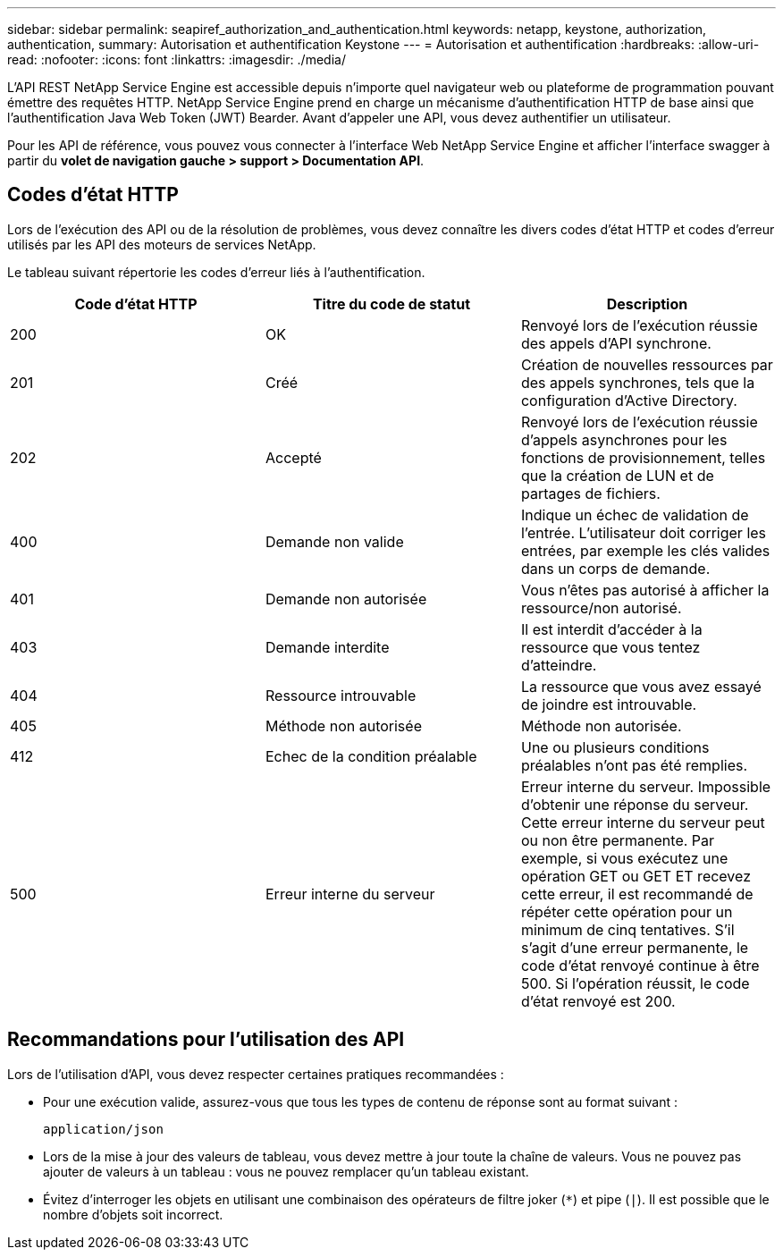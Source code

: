 ---
sidebar: sidebar 
permalink: seapiref_authorization_and_authentication.html 
keywords: netapp, keystone, authorization, authentication, 
summary: Autorisation et authentification Keystone 
---
= Autorisation et authentification
:hardbreaks:
:allow-uri-read: 
:nofooter: 
:icons: font
:linkattrs: 
:imagesdir: ./media/


[role="lead"]
L'API REST NetApp Service Engine est accessible depuis n'importe quel navigateur web ou plateforme de programmation pouvant émettre des requêtes HTTP. NetApp Service Engine prend en charge un mécanisme d'authentification HTTP de base ainsi que l'authentification Java Web Token (JWT) Bearder. Avant d'appeler une API, vous devez authentifier un utilisateur.

Pour les API de référence, vous pouvez vous connecter à l'interface Web NetApp Service Engine et afficher l'interface swagger à partir du *volet de navigation gauche > support > Documentation API*.



== Codes d'état HTTP

Lors de l'exécution des API ou de la résolution de problèmes, vous devez connaître les divers codes d'état HTTP et codes d'erreur utilisés par les API des moteurs de services NetApp.

Le tableau suivant répertorie les codes d'erreur liés à l'authentification.

|===
| Code d'état HTTP | Titre du code de statut | Description 


| 200 | OK | Renvoyé lors de l'exécution réussie des appels d'API synchrone. 


| 201 | Créé | Création de nouvelles ressources par des appels synchrones, tels que la configuration d'Active Directory. 


| 202 | Accepté | Renvoyé lors de l'exécution réussie d'appels asynchrones pour les fonctions de provisionnement, telles que la création de LUN et de partages de fichiers. 


| 400 | Demande non valide | Indique un échec de validation de l'entrée. L'utilisateur doit corriger les entrées, par exemple les clés valides dans un corps de demande. 


| 401 | Demande non autorisée | Vous n'êtes pas autorisé à afficher la ressource/non autorisé. 


| 403 | Demande interdite | Il est interdit d'accéder à la ressource que vous tentez d'atteindre. 


| 404 | Ressource introuvable | La ressource que vous avez essayé de joindre est introuvable. 


| 405 | Méthode non autorisée | Méthode non autorisée. 


| 412 | Echec de la condition préalable | Une ou plusieurs conditions préalables n'ont pas été remplies. 


| 500 | Erreur interne du serveur | Erreur interne du serveur. Impossible d'obtenir une réponse du serveur. Cette erreur interne du serveur peut ou non être permanente. Par exemple, si vous exécutez une opération GET ou GET ET recevez cette erreur, il est recommandé de répéter cette opération pour un minimum de cinq tentatives. S'il s'agit d'une erreur permanente, le code d'état renvoyé continue à être 500. Si l'opération réussit, le code d'état renvoyé est 200. 
|===


== Recommandations pour l'utilisation des API

Lors de l'utilisation d'API, vous devez respecter certaines pratiques recommandées :

* Pour une exécution valide, assurez-vous que tous les types de contenu de réponse sont au format suivant :
+
....
application/json
....
* Lors de la mise à jour des valeurs de tableau, vous devez mettre à jour toute la chaîne de valeurs. Vous ne pouvez pas ajouter de valeurs à un tableau : vous ne pouvez remplacer qu'un tableau existant.
* Évitez d'interroger les objets en utilisant une combinaison des opérateurs de filtre joker (`*`) et pipe (`|`). Il est possible que le nombre d'objets soit incorrect.

